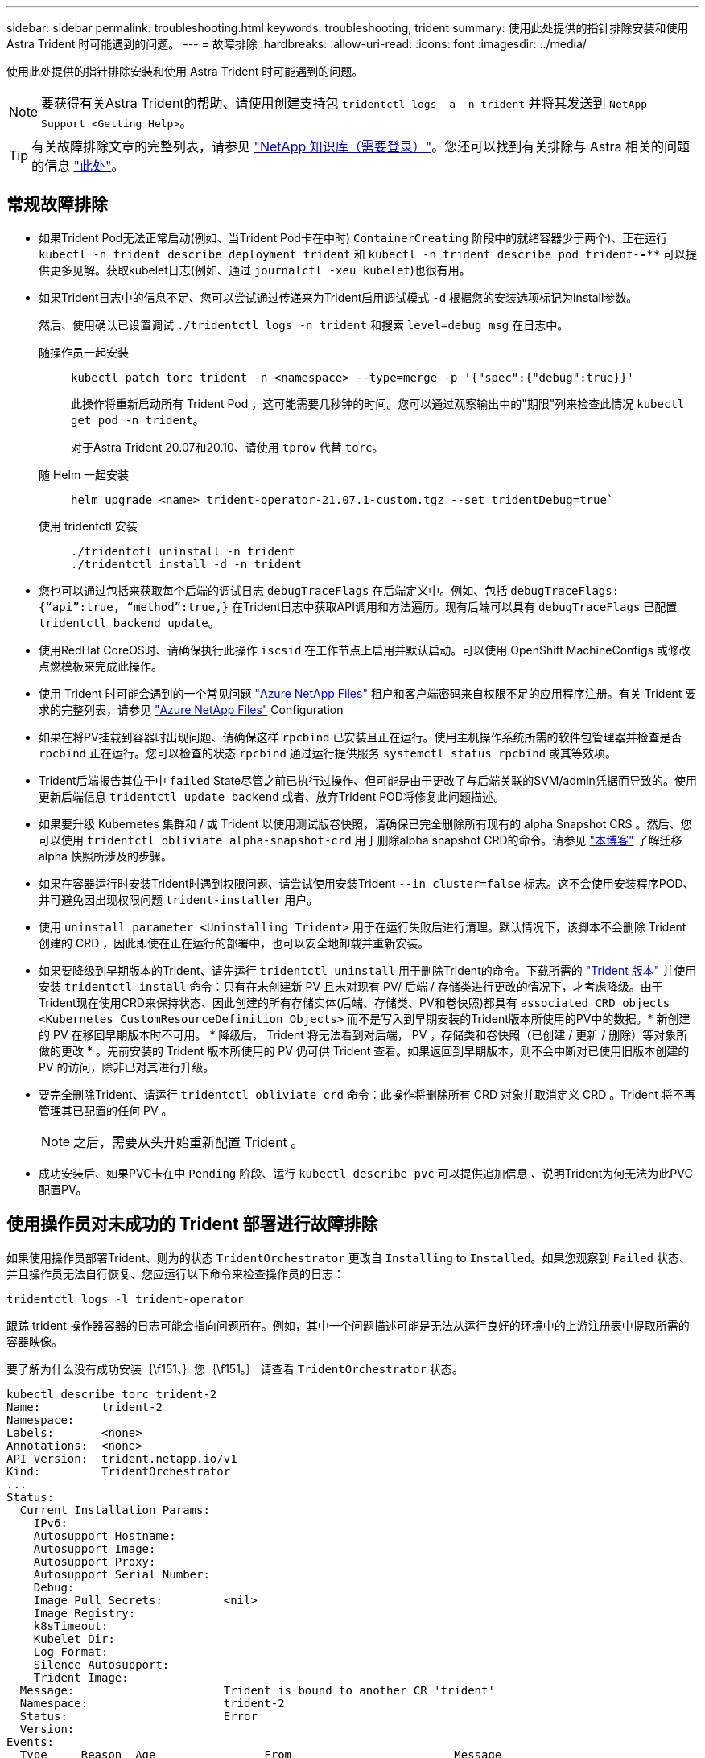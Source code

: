 ---
sidebar: sidebar 
permalink: troubleshooting.html 
keywords: troubleshooting, trident 
summary: 使用此处提供的指针排除安装和使用 Astra Trident 时可能遇到的问题。 
---
= 故障排除
:hardbreaks:
:allow-uri-read: 
:icons: font
:imagesdir: ../media/


[role="lead"]
使用此处提供的指针排除安装和使用 Astra Trident 时可能遇到的问题。


NOTE: 要获得有关Astra Trident的帮助、请使用创建支持包 `tridentctl logs -a -n trident` 并将其发送到 `NetApp Support <Getting Help>`。


TIP: 有关故障排除文章的完整列表，请参见 https://kb.netapp.com/Advice_and_Troubleshooting/Cloud_Services/Trident_Kubernetes["NetApp 知识库（需要登录）"^]。您还可以找到有关排除与 Astra 相关的问题的信息 https://kb.netapp.com/Advice_and_Troubleshooting/Cloud_Services/Astra["此处"^]。



== 常规故障排除

* 如果Trident Pod无法正常启动(例如、当Trident Pod卡在中时) `ContainerCreating` 阶段中的就绪容器少于两个)、正在运行 `kubectl -n trident describe deployment trident` 和 `kubectl -n trident describe pod trident-********-****` 可以提供更多见解。获取kubelet日志(例如、通过 `journalctl -xeu kubelet`)也很有用。
* 如果Trident日志中的信息不足、您可以尝试通过传递来为Trident启用调试模式 `-d` 根据您的安装选项标记为install参数。
+
然后、使用确认已设置调试 `./tridentctl logs -n trident` 和搜索 `level=debug msg` 在日志中。

+
随操作员一起安装::
+
--
[listing]
----
kubectl patch torc trident -n <namespace> --type=merge -p '{"spec":{"debug":true}}'
----
此操作将重新启动所有 Trident Pod ，这可能需要几秒钟的时间。您可以通过观察输出中的"期限"列来检查此情况 `kubectl get pod -n trident`。

对于Astra Trident 20.07和20.10、请使用 `tprov` 代替 `torc`。

--
随 Helm 一起安装::
+
--
[listing]
----
helm upgrade <name> trident-operator-21.07.1-custom.tgz --set tridentDebug=true`
----
--
使用 tridentctl 安装::
+
--
[listing]
----
./tridentctl uninstall -n trident
./tridentctl install -d -n trident
----
--


* 您也可以通过包括来获取每个后端的调试日志 `debugTraceFlags` 在后端定义中。例如、包括 `debugTraceFlags: {“api”:true, “method”:true,}` 在Trident日志中获取API调用和方法遍历。现有后端可以具有 `debugTraceFlags` 已配置 `tridentctl backend update`。
* 使用RedHat CoreOS时、请确保执行此操作 `iscsid` 在工作节点上启用并默认启动。可以使用 OpenShift MachineConfigs 或修改点燃模板来完成此操作。
* 使用 Trident 时可能会遇到的一个常见问题 https://azure.microsoft.com/en-us/services/netapp/["Azure NetApp Files"] 租户和客户端密码来自权限不足的应用程序注册。有关 Trident 要求的完整列表，请参见 link:../trident-use/anf.html["Azure NetApp Files"] Configuration
* 如果在将PV挂载到容器时出现问题、请确保这样 `rpcbind` 已安装且正在运行。使用主机操作系统所需的软件包管理器并检查是否 `rpcbind` 正在运行。您可以检查的状态 `rpcbind` 通过运行提供服务 `systemctl status rpcbind` 或其等效项。
* Trident后端报告其位于中 `failed` State尽管之前已执行过操作、但可能是由于更改了与后端关联的SVM/admin凭据而导致的。使用更新后端信息 `tridentctl update backend` 或者、放弃Trident POD将修复此问题描述。
* 如果要升级 Kubernetes 集群和 / 或 Trident 以使用测试版卷快照，请确保已完全删除所有现有的 alpha Snapshot CRS 。然后、您可以使用 `tridentctl obliviate alpha-snapshot-crd` 用于删除alpha snapshot CRD的命令。请参见 https://netapp.io/2020/01/30/alpha-to-beta-snapshots/["本博客"] 了解迁移 alpha 快照所涉及的步骤。
* 如果在容器运行时安装Trident时遇到权限问题、请尝试使用安装Trident `--in cluster=false` 标志。这不会使用安装程序POD、并可避免因出现权限问题 `trident-installer` 用户。
* 使用 `uninstall parameter <Uninstalling Trident>` 用于在运行失败后进行清理。默认情况下，该脚本不会删除 Trident 创建的 CRD ，因此即使在正在运行的部署中，也可以安全地卸载并重新安装。
* 如果要降级到早期版本的Trident、请先运行 `tridentctl uninstall` 用于删除Trident的命令。下载所需的 https://github.com/NetApp/trident/releases["Trident 版本"] 并使用安装 `tridentctl install` 命令：只有在未创建新 PV 且未对现有 PV/ 后端 / 存储类进行更改的情况下，才考虑降级。由于Trident现在使用CRD来保持状态、因此创建的所有存储实体(后端、存储类、PV和卷快照)都具有 `associated CRD objects <Kubernetes CustomResourceDefinition Objects>` 而不是写入到早期安装的Trident版本所使用的PV中的数据。* 新创建的 PV 在移回早期版本时不可用。 * 降级后， Trident 将无法看到对后端， PV ，存储类和卷快照（已创建 / 更新 / 删除）等对象所做的更改 * 。先前安装的 Trident 版本所使用的 PV 仍可供 Trident 查看。如果返回到早期版本，则不会中断对已使用旧版本创建的 PV 的访问，除非已对其进行升级。
* 要完全删除Trident、请运行 `tridentctl obliviate crd` 命令：此操作将删除所有 CRD 对象并取消定义 CRD 。Trident 将不再管理其已配置的任何 PV 。
+

NOTE: 之后，需要从头开始重新配置 Trident 。

* 成功安装后、如果PVC卡在中 `Pending` 阶段、运行 `kubectl describe pvc` 可以提供追加信息 、说明Trident为何无法为此PVC配置PV。




== 使用操作员对未成功的 Trident 部署进行故障排除

如果使用操作员部署Trident、则为的状态 `TridentOrchestrator` 更改自 `Installing` to `Installed`。如果您观察到 `Failed` 状态、并且操作员无法自行恢复、您应运行以下命令来检查操作员的日志：

[listing]
----
tridentctl logs -l trident-operator
----
跟踪 trident 操作器容器的日志可能会指向问题所在。例如，其中一个问题描述可能是无法从运行良好的环境中的上游注册表中提取所需的容器映像。

要了解为什么没有成功安装｛\f151、｝您｛\f151。｝
请查看 `TridentOrchestrator` 状态。

[listing]
----
kubectl describe torc trident-2
Name:         trident-2
Namespace:
Labels:       <none>
Annotations:  <none>
API Version:  trident.netapp.io/v1
Kind:         TridentOrchestrator
...
Status:
  Current Installation Params:
    IPv6:
    Autosupport Hostname:
    Autosupport Image:
    Autosupport Proxy:
    Autosupport Serial Number:
    Debug:
    Image Pull Secrets:         <nil>
    Image Registry:
    k8sTimeout:
    Kubelet Dir:
    Log Format:
    Silence Autosupport:
    Trident Image:
  Message:                      Trident is bound to another CR 'trident'
  Namespace:                    trident-2
  Status:                       Error
  Version:
Events:
  Type     Reason  Age                From                        Message
  ----     ------  ----               ----                        -------
  Warning  Error   16s (x2 over 16s)  trident-operator.netapp.io  Trident is bound to another CR 'trident'
----
此错误表示已存在 `TridentOrchestrator`
用于安装Trident。因为每个Kubbernetes集群只能
如果有一个｛\f151、｝操作员可确保任何给定的｛\f151。｝
只有一个活动时间 `TridentOrchestrator` 可以
创建。

此外，观察 Trident Pod 的状态通常可以指示情况是否不正确。

[listing]
----
kubectl get pods -n trident

NAME                                READY   STATUS             RESTARTS   AGE
trident-csi-4p5kq                   1/2     ImagePullBackOff   0          5m18s
trident-csi-6f45bfd8b6-vfrkw        4/5     ImagePullBackOff   0          5m19s
trident-csi-9q5xc                   1/2     ImagePullBackOff   0          5m18s
trident-csi-9v95z                   1/2     ImagePullBackOff   0          5m18s
trident-operator-766f7b8658-ldzsv   1/1     Running            0          8m17s
----
您可以清楚地看到Pod无法完全初始化
因为未提取一个或多个容器映像。

要解决此问题、您应编辑 `TridentOrchestrator` CR.
或者、您也可以删除 `TridentOrchestrator`，然后创建新的
其中一个定义经过修改且准确无误。



== 使用对未成功的Trident部署进行故障排除 `tridentctl`

为了帮助确定出现了什么问题、您可以使用重新运行安装程序 ``-d`` 参数、用于打开调试模式并帮助您了解问题所在：

[listing]
----
./tridentctl install -n trident -d
----
解决问题后、您可以按如下所示清理安装、然后运行 `tridentctl install` 命令：

[listing]
----
./tridentctl uninstall -n trident
INFO Deleted Trident deployment.
INFO Deleted cluster role binding.
INFO Deleted cluster role.
INFO Deleted service account.
INFO Removed Trident user from security context constraint.
INFO Trident uninstallation succeeded.
----